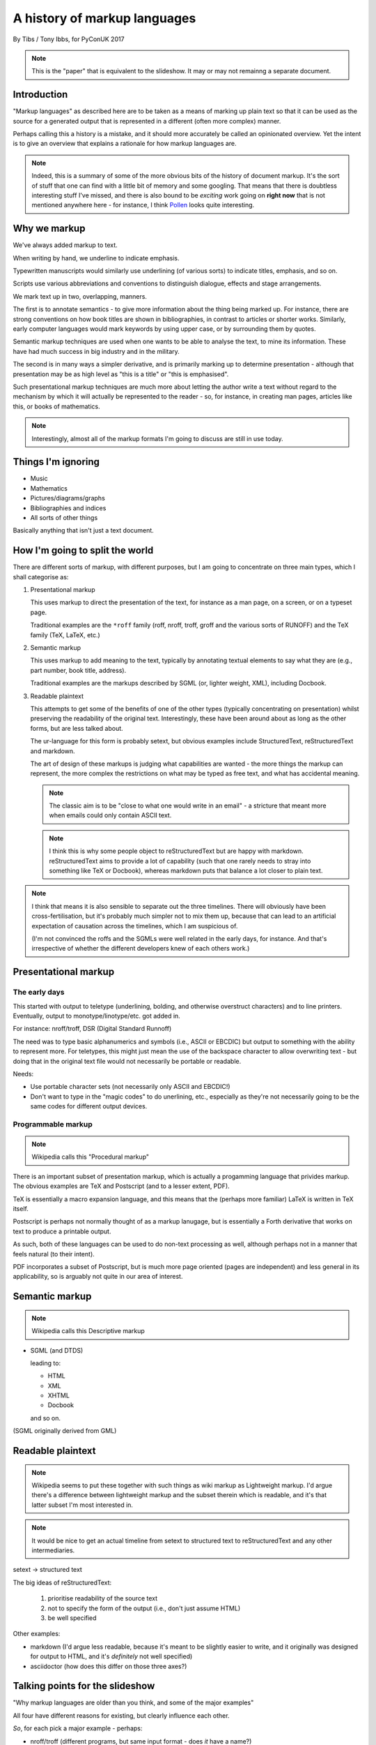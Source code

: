 =============================
A history of markup languages
=============================

By Tibs / Tony Ibbs, for PyConUK 2017

.. note:: This is the "paper" that is equivalent to the slideshow. It may or
   may not remainng a separate document.

.. For the moment, we represent TeX and LaTeX as simple text, but I might
   change that in the future

.. |TeX| replace:: TeX

.. |LaTeX| replace:: LaTeX

Introduction
============

"Markup languages" as described here are to be taken as a means of marking up
plain text so that it can be used as the source for a generated output that is
represented in a different (often more complex) manner.

Perhaps calling this a history is a mistake, and it should more accurately be
called an opinionated overview. Yet the intent is to give an overview that
explains a rationale for how markup languages are.

.. note:: Indeed, this is a summary of some of the more obvious bits of the
   history of document markup. It's the sort of stuff that one can find with a
   little bit of memory and some googling. That means that there is doubtless
   interesting stuff I've missed, and there is also bound to be *exciting*
   work going on **right now** that is not mentioned anywhere here - for
   instance, I think Pollen_ looks quite interesting.

.. _Pollen: http://docs.racket-lang.org/pollen/

Why we markup
=============
We've always added markup to text.

When writing by hand, we underline to indicate emphasis.

Typewritten manuscripts would similarly use underlining (of various sorts) to
indicate titles, emphasis, and so on.

Scripts use various abbreviations and conventions to distinguish dialogue,
effects and stage arrangements.

We mark text up in two, overlapping, manners.

The first is to annotate semantics - to give more information about the thing
being marked up. For instance, there are strong conventions on how book titles
are shown in bibliographies, in contrast to articles or shorter works.
Similarly, early computer languages would mark keywords by using upper case,
or by surrounding them by quotes.

Semantic markup techniques are used when one wants to be able to analyse the
text, to mine its information. These have had much success in big industry and
in the military.

The second is in many ways a simpler derivative, and is primarily marking up
to determine presentation - although that presentation may be as high level as
"this is a title" or "this is emphasised".

Such presentational markup techniques are much more about letting the author
write a text without regard to the mechanism by which it will actually be
represented to the reader - so, for instance, in creating man pages, articles
like this, or books of mathematics.

.. note:: Interestingly, almost all of the markup formats I'm going to discuss
   are still in use today.

Things I'm ignoring
===================
* Music
* Mathematics
* Pictures/diagrams/graphs
* Bibliographies and indices
* All sorts of other things

Basically anything that isn't just a text document.

How I'm going to split the world
================================

There are different sorts of markup, with different purposes, but I am going
to concentrate on three main types, which I shall categorise as:

1. Presentational markup

   This uses markup to direct the presentation of the text, for instance as a
   man page, on a screen, or on a typeset page.

   Traditional examples are the ``*roff`` family (roff, nroff, troff, groff
   and the various sorts of RUNOFF) and the |TeX| family (|TeX|, |LaTeX|, etc.)

2. Semantic markup

   This uses markup to add meaning to the text, typically by annotating
   textual elements to say what they are (e.g., part number, book title,
   address).

   Traditional examples are the markups described by SGML (or, lighter weight,
   XML), including Docbook.

3. Readable plaintext

   This attempts to get some of the benefits of one of the other types
   (typically concentrating on presentation) whilst preserving the readability
   of the original text. Interestingly, these have been around about as long
   as the other forms, but are less talked about.

   The ur-language for this form is probably setext, but obvious examples
   include StructuredText, reStructuredText and markdown.

   The art of design of these markups is judging what capabilities are wanted
   - the more things the markup can represent, the more complex the
   restrictions on what may be typed as free text, and what has accidental
   meaning.

   .. note:: The classic aim is to be "close to what one would write in an
      email" - a stricture that meant more when emails could only contain
      ASCII text.

   .. note:: I think this is why some people object to reStructuredText but
      are happy with markdown. reStructuredText aims to provide a lot of
      capability (such that one rarely needs to stray into something like
      |TeX| or Docbook), whereas markdown puts that balance a lot closer to
      plain text.

.. note:: I think that means it is also sensible to separate out the three
   timelines. There will obviously have been cross-fertilisation, but it's
   probably much simpler not to mix them up, because that can lead to an
   artificial expectation of causation across the timelines, which I am
   suspicious of.

   (I'm not convinced the roffs and the SGMLs were well related in the early
   days, for instance. And that's irrespective of whether the different
   developers knew of each others work.)

Presentational markup
=====================
The early days
--------------
This started with output to teletype (underlining, bolding, and otherwise
overstruct characters) and to line printers. Eventually, output to
monotype/linotype/etc. got added in.

For instance: nroff/troff, DSR (Digital Standard Runnoff)

The need was to type basic alphanumerics and symbols (i.e., ASCII or EBCDIC)
but output to something with the ability to represent more. For teletypes,
this might just mean the use of the backspace character to allow overwriting
text - but doing that in the original text file would not necessarily be
portable or readable.

Needs:

* Use portable character sets (not necessarily only ASCII and EBCDIC!)
* Don't want to type in the "magic codes" to do unerlining, etc., especially
  as they're not necessarily going to be the same codes for different output
  devices.

Programmable markup
-------------------

.. note:: Wikipedia calls this "Procedural markup"

There is an important subset of presentation markup, which is actually a
progamming language that privides markup. The obvious examples are |TeX| and
Postscript (and to a lesser extent, PDF).

|TeX| is essentially a macro expansion language, and this means that the
(perhaps more familiar) |LaTeX| is written in |TeX| itself.

Postscript is perhaps not normally thought of as a markup lanugage,
but is essentially a Forth derivative that works on text to produce a
printable output.

As such, both of these languages can be used to do non-text processing as well,
although perhaps not in a manner that feels natural (to their intent).

PDF incorporates a subset of Postscript, but is much more page oriented (pages are
independent) and less general in its applicability, so is arguably not quite
in our area of interest.

Semantic markup
===============

.. note:: Wikipedia calls this Descriptive markup

* SGML (and DTDS)

  leading to:

  * HTML
  * XML
  * XHTML
  * Docbook

  and so on.

(SGML originally derived from GML)

Readable plaintext
==================

.. note:: Wikipedia seems to put these together with such things as wiki
   markup as Lightweight markup. I'd argue there's a difference between
   lightweight markup and the subset therein which is readable, and it's that
   latter subset I'm most interested in.

.. note:: It would be nice to get an actual timeline from setext to structured
   text to reStructuredText and any other intermediaries.

setext -> structured text

The big ideas of reStructuredText:

  1. prioritise readability of the source text
  2. not to specify the form of the output (i.e., don't just assume HTML)
  3. be well specified

Other examples:

* markdown (I'd argue less readable, because it's meant to be slightly easier
  to write, and it originally was designed for output to HTML, and it's
  *definitely* not well specified)

* asciidoctor (how does this differ on those three axes?)

Talking points for the slideshow
================================

"Why markup languages are older than you think, and some of the major
examples"

All four have different reasons for existing, but clearly influence each
other.

*So*, for each pick a major example - perhaps:

* nroff/troff (different programs, but same input format - does *it* have a
  name?)
* SGML/HTML/XML and maybe a brief nod to Docbook
* |TeX|/|LaTeX| (more people use |LaTeX| than bare |TeX|)
* setext -> structured text -> reStructuredText

Want dates for each

Driving forces:

- I want portable documentation
- I want good (but controllable) typesetting
- I want to mark up the meaning of the elements of my text, for analysis
- I want readable source

Initial links
=============
The results of a quick link trawl:

* https://en.wikipedia.org/wiki/Markup_language - see the taxonomy of (three) types therein, and the history section
 
* https://en.wikipedia.org/wiki/List_of_document_markup_languages
 
* https://alistapart.com/article/a-brief-history-of-markup - 2010, HTML and its friends
* http://taxodiary.com/2012/12/a-brief-history-of-markup-languages/ - 2012
* http://digitalhumanities.org/answers/topic/history-of-markup-and-markup-languages - 6 years ago
* https://www.ukessays.com/essays/information-technology/the-history-of-markup-languages-information-technology-essay.php - 2015, XML/HTML/SGML/TeX
* https://www.xml.com/pub/a/w3j/s3.connolly.html - 1997 - The Evolution of Web Documents: The Ascent of XML
* http://www.cs.cornell.edu/courses/cs431/2008sp/Lectures/public/lecture_2_11_08.pdf - 2008, SGML/HTML/XML/XHTML, slides
* http://www.adkinsuhs.com/uploads/7/6/9/4/76943899/markup_languages.pdf - somewhat ditto, slides
* https://www.timetoast.com/timelines/markup-languages-evolution - timeline, weirdly restrictive in what it covers
* https://chnm.gmu.edu/digitalhistory/links/pdf/chapter3/3.19a.pdf - 1992, Brief History of Document Markup
* http://pustakalaya.org/wiki/wp/m/Markup_language.htm - 2008 (?) but *very*
  useful
 
 
* http://history-computer.com/Internet/Birth/Goldfarb.html - Charles Goldfarb—the Godfather of Markup Languages
 
* https://www.w3.org/TR/REC-MathML/chapter1.html - mathematics notation
 
* https://en.wikipedia.org/wiki/ReStructuredText and https://en.wikipedia.org/wiki/ReStructuredText#History
* https://en.wikipedia.org/wiki/Setext
* http://docutils.sourceforge.net/mirror/setext.html - setext mirror
* https://www.w3.org/MarkUp/html-test/setext/setext+sgml_01.html - SGML vs setext, etc

* http://www.sgmlsource.com/history/index.htm - The SGML History Niche - six
  papers, looks like they may be by Goldfarb

* http://www.tei-c.org/Vault/ - TEI (Text Encoding Initiative) Archive,
  1988-1999, with link to another part for 1987-1988

* http://www.tbray.org/ongoing/When/200x/2008/02/10/XML-People - Tim Bray,
  originally writing in 1998, on XML People.

* http://www.tei-c.org/Support/Learn/tei_bibliography.xml - A bibliography of
  publications related to the text encoding initiative

* https://quod.lib.umich.edu/j/jep/3336451.0003.406?view=text;rgn=main - 1998
  SGML and PDF -- why we need both

* http://www.math.utah.edu/~beebe/talks/2003/tug2003/tug2003-keynote.pdf -
  2003 25 years of |TeX| and METAFONT: Looking back and looking forward:
  TUG'2003 Keynote Address

* https://is.muni.cz/el/1433/jaro2016/PB138/um/printable/01_intro_markup.html?lang=en - 2016 
  Introduction to Markup Languages

* https://en.wikipedia.org/wiki/Portable_Document_Format
* https://en.wikipedia.org/wiki/PostScript

* https://linux.die.net/man/7/roff - roff - concepts and history of roff typesetting 
* https://www.revolvy.com/topic/Roff%20(computer%20program), whose content is
  from https://en.wikipedia.org/wiki/Roff_(computer_program) on wikipedia, but
  the pages on this site seem to be good at leading one into a veritable
  labyrinth of links (also all derived from wikipedia?) - e.g.:

  * https://en.wikipedia.org/wiki/TYPSET_and_RUNOFF
  * https://en.wikipedia.org/wiki/TJ-2

    TJ-2 (Type Justifying Program) was published by Peter Samson in May 1963
    and is thought to be the first page layout program. ...  TJ-2 was
    succeeded by TYPSET and RUNOFF, a pair of complementary programs written
    in 1964 for the CTSS operating system. TYPSET and RUNOFF soon evolved
    into runoff for Multics, which was in turn ported to Unix in the 1970s as
    roff.

  * https://en.wikipedia.org/wiki/Txt2tags
  * https://en.wikipedia.org/wiki/Runoff_(program)
  * https://en.wikipedia.org/wiki/Troff
  * https://en.wikipedia.org/wiki/Pic_language
  * https://en.wikipedia.org/wiki/Groff_(software)
  * https://en.wikipedia.org/wiki/Nroff
  * https://en.wikipedia.org/wiki/Markup_language
  * https://en.wikipedia.org/wiki/TeX
  * 

* Let's not forget https://en.wikipedia.org/wiki/AsciiDoc (and
  http://asciidoctor.org/) although I don't want to dwell on them


* https://www.livinginternet.com/i/iw_unix_dev.htm ::

    In the spring of 1971, the interest in Unix began to grow, so instead of
    writing a new text-processing system as originally proposed, Thompson and
    Ritchie translated the existing "roff" text formatter from the PDP-7 to the
    PDP-11 and made it available to the Patent department on their new Unix
    system. This practical success helped convince Bell Labs of the value of
    Unix, and shortly thereafter they bought the team one of the first, powerful
    PDP-11/45 minicomputers to continue their development. A series of
    progressively better "editions" of Unix were then released.

Timeline?
=========
need to put in setext, markdown, nroff/troff/groff, RUNOFF

* 1964 RUNOFF https://en.wikipedia.org/wiki/TYPSET_and_RUNOFF

  - also, the RUNOFF program https://en.wikipedia.org/wiki/Runoff_(program)

* 1969 roff
* nroff (newer roff) https://en.wikipedia.org/wiki/Nroff
* troff (typesetter roff) https://en.wikipedia.org/wiki/Troff

  - in various versions, and with increasing capabilities. nroff basically
    ignores what it doesn't understand when reading the same input.

* 1990s groff (GNU roff)

http://h20565.www2.hpe.com/hpsc/doc/public/display?docId=emr_na-c04623260 is
the OpenVMS Digital Standard Runoff Reference Manual from May 1993.

and

* 1967 - GenCode, William W. Tunnicliffe ("generic coding") - publishing industry.
* 1969 - GML, Charles Goldfarb
* 1974 (is that date right?) - SGML
* 1978 ?? - TeX
* 1980 - Scribe, Brian Reid, doctoral thesis
* 1984 ?? - LaTeX
* 1986 - SGML ISO Standard ISO 8879
* 1989 ?? - HTML
* setext - introduced 1991
* 1996 - XML
* StructuredText - introduced through Zope
* reStructuredText - 
* MathML - 

Found things
============
http://minnie.tuhs.org/pipermail/tuhs/2017-April/009638.html ::

  [TUHS] TeX/troff/typesetting markups - Re: SunOS 4 documentation
  Toby Thain toby at telegraphics.com.au
  Sun Apr 16 01:09:15 AEST 2017

      Previous message (by thread): [TUHS] TeX/troff/typesetting markups - Re: SunOS 4 documentation
      Next message (by thread): [TUHS] TeX/troff/typesetting markups - SunOS 4 documentation
      Messages sorted by: [ date ] [ thread ] [ subject ] [ author ]

  On 2017-04-15 10:23 AM, Michael Kerpan wrote:
  > Comparing documents produced by Heirloom troff and modern versions of
  > LaTeX, I just can't see a huge difference. The main thing TeX has going
  > for it is LyX, which makes composing documents a whole lot more
  > comfortable for folks raised on WYSIWYG. If a tool like that was
  > available for troff...

  I'm not only talking about the _output_. But my intention isn't to 
  denigrate troff but to show that they are completely different animals. 
  A glance through the TeXbook would confirm.

  TeX is a complete domain-specific language, page model, and runtime 
  environment (without even discussing its layered frameworks like LaTeX). 
  I admit it took me a few weeks or months of study back in the late 1980s 
  to understand this distinction; previously I had been using a 
  troff-level markup (perhaps even troff-inspired) on Mac called 
  "JustText", which generated PostScript of course.

  One _can_ typeset books in both troff and TeX, but that doesn't make 
  them at all equivalent. The process and possibilities are different. For 
  example, that simple task of producing two different output formats from 
  the same manuscript, that I mentioned upthread, is made possible by TeX 
  macros. But the sophistication of its page model is also required for 
  any nontrivial layout, table, diagram, math, or just typographic 
  refinement.

  Some projects _have_ tried to replace TeX. 
  https://tex.stackexchange.com/questions/120271/alternatives-to-latex

  --------

  Clem Cole clemc at ccc.com
  Sun Apr 16 01:27:49 AEST 2017

      Previous message (by thread): [TUHS] TeX/troff/typesetting markups - SunOS 4 documentation
      Next message (by thread): [TUHS] TeX/troff/typesetting markups - Re: SunOS 4 documentation
      Messages sorted by: [ date ] [ thread ] [ subject ] [ author ]

  On Fri, Apr 14, 2017 at 6:24 PM, Toby Thain <toby at telegraphics.com.au>
  wrote:
  >
  >
  > No matter how far you tart up the former, Troff and TeX just aren't
  > playing the same ballgame.


  Toby - that's a tad inflammatory - at least to my American sensibilities.
  Saying one or the other has been "dressed up" (using a derogatory term or
  not) is to me the same as the vi/emacs wars or rugby/American Football
  argument.   Some people like the taste of one, others do not, and thank
  goodness we have choices.   I've used the afore mentioned systems (and
  played the games too at a fairly high level in my day); and frankly it is a
  matter if taste.  They all have their place.

  If you grew up with an affinity for one, you are more likely to find it
  more comfortable for your needs.  I find a TeX just as ugly and unreadable
  as  the runoff family with troff is a member.   It's just a different view
  of beauty.  Frankly, Brian Reid's Scribe on the "Twinex" and VMS was the
  "best" document product system I ever really used (for those that do not
  know, LaTex was an attempt to bring Scribe-like functions into TeX).    But
  as Brian Kernighan points out in his "Page Makeup" paper, even Scribe had
  some flaws (it's too bad Scribe seems to have been lost to IP and source
  issues - I've often wonder how it would have played out in the modern
  world).

  Anyway - it fine to say you don't like troff - please feel free to suggest
  that you don't think that it can be made to your style/preferences.   But
  please don't sling to many insults as the truth is, that troff is still
  useful to many people and a lot people do still like it.

  In my own case, I'll use TeX if a colleague wants too, but I'm a fair bit
  faster with troff than almost any other doc prep system for any document of
  almost any size; but particularly when the documents get large such as
  book.   But that's me; although I note it is also a lot of other people.
  As Brian points out, many of the Pearson and Wiley texts use troff; and of
  course you have to note that my old deskmate, Tim O'Reilly founded his
  empire on it 😂 (I still have a copy of the his original style manual they
  wrote for the Masscomp engineers and doc writers in the mid 80s).
  Clem


Links and timelines
===================

http://www.math.utah.edu/~beebe/talks/2003/tug2003/tug2003-keynote.pdf has a
very nice timeline. Items marked [T] are from it.

* 1964 TYPSET and RUNOFF https://en.wikipedia.org/wiki/TYPSET_and_RUNOFF
* 1967 William Tunincliffe: the separation of the information content of
  documents from their format - Goldfarb credits him with starting the generic
  coding movement (i.e., the idea of using descriptive tags like
  "heading" rather than "format-17") with this presentation given at a meeting of the
  Canadian Government Printing Office in September 1967
* 1969 GML (Charles Goldfarb, Edward Mosher, Raymond Lorie) at IBM
* [T] "1970s" roff, script, runoff, document
* [T] 1976 nroff and troff (J. Ossanna)
* [T] 1978 bib and refer
* [T] 1977/1978 |TeX| and Metafont ("classic" version, written in SAIL)
* [T] 1978-1980 Scribe (B. Reid) https://en.wikipedia.org/wiki/Scribe_(markup_language)
* [T] 1982 |TeX| and Metafont in Pascal
* [T] 1983-1985 |LaTeX| (L. Lamport)
* 1984 Postscript (https://en.wikipedia.org/wiki/PostScript has 1982-1984)
* 1986 ISO standard SGML (although the first working draft was in 1980)
* 1987 TEI 
* 1991 Time Berners-Lee wrote "HTML Tags" document, proposing what was
  essentially HTML, built on SGML
* [T] 1989-1991 HTML and HTTP (T. Berners-Lee)
* [T] 1993 PDF (Adobe Systems)
* 1991 setext, Ian Feldman, for use in the TidBITS electronic newsletter
* 1991 Docbook
* 1994/1995 WikiWikiWeb, the first wiki, Ward Cunningham
* 1994 Perl 5.000 introduces pod (http://history.perl.org/PerlTimeline.html)
* 1995 Java appears, and thus its use of (some parts of) HTML in its javadoc
  (https://en.wikipedia.org/wiki/Javadoc)
* 1996 StructuredText (Jim Fulton, Zope Corporation / Digital Creations)
* 1997 XML
* 2000 Digital Creations began development of StructuredTextNG
* 2000 First draft of reStructuredText spec posted to Doc-Utils SIG
* 2001-2002 reStructuredText and Docutils developed fully
* 2002 PEP 287 "reStructuredText Standard Docstring Format"
* 2002 AsciiDoc
* 2004 markdown John Gruber and Aaron Swartz
* 2013 Asciidoctor

Mumblings
=========

General links
-------------
* `Wikipedia - Markup Language`_
* `Wikipedia - List of document markup languages`_
* `Charles Goldfarb — the Godfather of Markup Languages`_, Georgi Dalako.
* 2016 `An informal look into the history of digital typography`_, David Walden

.. _`Wikipedia - Markup Language`: https://en.wikipedia.org/wiki/Markup_language
.. _`Wikipedia - List of document markup languages`: https://en.wikipedia.org/wiki/List_of_document_markup_languages
.. _`Charles Goldfarb — the Godfather of Markup Languages`: http://history-computer.com/Internet/Birth/Goldfarb.html
.. _`An informal look into the history of digital typography`: http://www.tug.org/tug2016/walden-digital.pdf

HTML/XML/XHTML specific links
-----------------------------
These may get removed - I'm not particularly interested in this part of the
history, and it's really a specialism of its own, with its own consideration
and politics.

* 1997 `The Evolution of Web Documents`_, Dan Connolly, Rohit Khare, and Adam
  Rifkin. HTML, SML, SGML.
* 1998 (republished 2008) `XML People`_, Tim Bray. A look at the people who
  influenced development of XML
*  2010 `A brief history of markup`_, Jeremy Keith. From HTML 2.0 through XHTML to HTML5.
* https://www.ukessays.com/essays/information-technology/the-history-of-markup-languages-information-technology-essay.php

.. _`The Evolution of Web Documents`: https://www.xml.com/pub/a/w3j/s3.connolly.html
.. _`XML People`: http://www.tbray.org/ongoing/When/200x/2008/02/10/XML-People
.. _`A brief history of markup`: https://alistapart.com/article/a-brief-history-of-markup

Collections of information
--------------------------
* 1988-1999 Text Encoding Initiative `The TEI Archive`_
* ????-2013`A Bibliography of Publications Related to the Text Encoding Initiative`_
  which are not just related to TEI itself
* 2002/2003 `The SGML History Niche`_, Charles F. Goldfarb. Some personal
  recollections.

.. _`The TEI Archive`: http://www.tei-c.org/Vault/
.. _`A Bibliography of Publications Related to the Text Encoding Initiative`: http://www.tei-c.org/Support/Learn/tei_bibliography.xml
.. _`The SGML History Niche`: http://www.sgmlsource.com/history/index.htm

Miscellaneous links
-------------------
* `Wikipedia - scribe`_. Scribe was another influential early markup language,
  from around 1908.
* `Wikipedia - PostScript`_
* `Wikipedia - Wiki`_ talks about wiki pages themselves.
* `Wikipedia - WikiWikiWeb`_ talks about the first wiki. I don't particularly
  propose to talk about the (many) ways of marking up wiki text here. However,
  `Text Formatting Rules`_ is the page on wikiwikiweb about the markup it
  supported. It really did use differing numbers of single quotes to mean
  different sorts of markup. And inline meaningful tabs. Which is why I don't
  want to talk about it.
* `A Brief History of the Development of SMDL and HyTime`_. OK, just one link
  to an article about marking up music. Although I actually find Lilypond_
  (1996 and later) more interesting.
* `Why Markdown is not my favourite language`_ (from 2012) shares many of my
  grumbles about markdown, gives a reasoned look at reStructuredText, and
  decides that actually the best hope is actually Creole_. Unfortunately, I
  don't think there's been much adoption of Creole.
* http://karl-voit.at/2017/09/23/orgmode-as-markup-only/ - orgmore (in Emacs)
  considered as markup

.. _`Wikipedia - PostScript`: https://en.wikipedia.org/wiki/PostScript
.. _`Wikipedia - scribe`: https://en.wikipedia.org/wiki/Scribe_(markup_language)
.. _`Wikipedia - Wiki`: https://en.wikipedia.org/wiki/Wiki
.. _`Wikipedia - WikiWikiWeb`: https://en.wikipedia.org/wiki/WikiWikiWeb.
.. _`Text formatting rules`: http://wiki.c2.com/?TextFormattingRules
.. _`A Brief History of the Development of SMDL and HyTime`: http://www.sgmlsource.com/history/hthist.htm
.. _`Why Markdown is not my favourite language`: http://www.wilfred.me.uk/blog/2012/07/30/why-markdown-is-not-my-favourite-language/
.. _Creole: http://www.wikicreole.org/
.. _Lilypond: http://lilypond.org/

* http://manpages.bsd.lv/history.html - history of UNIX manpages, which also
  traces the naming of programs RUNOFF through roff, SCRIPT, compose, roff
  (a different thing), nroff and so on.

RUNOFF
------
Simple text layout and pagination, including right justification.

An example::

   .center
   AN EXAMPLE


* https://en.wikipedia.org/wiki/TYPSET_and_RUNOFF

roff and friends
----------------

An example::

   ...


* https://en.wikipedia.org/wiki/Troff
* https://www.freebsd.org/cgi/man.cgi?query=roff&apropos=0&sektion=7&format=ascii

* Nowadays, people are probably using groff: http://www.gnu.org/software/groff/
  (GNU troff)
* http://www.gnu.org/software/groff/groff-and-mom.pdf "Groff and mom: an
  overview" Peter Schaffer

SGML
----

An example::

   ...


Links:

* `The Implications of SGML for the Preparation of Scientific Publications`_,
  Joan Smith, *The Computer Journal*, Volume 29, Issue 3, 1 January 1986,
  Pages 193-200

.. _`The Implications of SGML for the Preparation of Scientific Publications`: https://academic.oup.com/comjnl/article-lookup/doi/10.1093/comjnl/29.3.193

* https://www.w3.org/TR/html4/intro/sgmltut.html - "3 On SGML and HTML"
* http://www.tei-c.org/Vault/ML/mlw01.htm - "Guidelines for Writing SGML DTDs (Draft)" 1989
* https://en.wikipedia.org/wiki/Document_type_definition


TEI
---

"""The mission of the Text Encoding Initiative is to develop and maintain a
set of high-quality guidelines for the encoding of humanities texts, and to
support their use by a wide community of projects, institutions, and
individuals"""

This alone looks like a whole field of study I haven't even started - I don't
expect to be able to do it justice here.

An example::

   ...

Links:

* https://en.wikipedia.org/wiki/Text_Encoding_Initiative
* http://www.tei-c.org/index.xml
* http://books.openedition.org/oep/680 - The TEI and XML
* http://teibyexample.org/ - TEI By Example

Scribe
------

An example::

    @Heading(The Beginning)
    @Begin(Quotation)
        Let's start at the very beginning, a @i(very good place) to start
    @End(Quotation)

but that can also be written::

    @Heading(The Beginning)
    @(Quotation
        Let's start at the very beginning, a @i(very good place) to start
    )

Links:

* https://en.wikipedia.org/wiki/Scribe_(markup_language)
* http://reports-archive.adm.cs.cmu.edu/anon/scan/CMU-CS-81-100.pdf - Brian Reid's
  1980 doctoral dissertation at Carnegie Mellon University describes it. My
  first quick scan suggests that this is very worth reading. NB: It mentions
  |TeX| and EQN (the roff-related tool for equations).
* http://bitsavers.informatik.uni-stuttgart.de/pdf/cmu/scribe/Scribe_Introductory_Users_Manual_Jul78.pdf

Scriba_ is "a markup format similar to Scribe". It references Skribilo_ and
scribble_ as being similar.

.. _Scriba: https://github.com/CommonDoc/scriba
.. _Skribilo: http://www.nongnu.org/skribilo/
.. _scribble: http://quickdocs.org/scribble/

.. note:: Is the Scribe described at

      http://www-sop.inria.fr/members/Manuel.Serrano/scribe/doc/scribe.html

   the same thing? It appears to be a Scheme-based programming language for
   authoring documentation.

HTML
----

An example::

   ...

Links:

* https://en.wikipedia.org/wiki/HTML

Docbook
-------

An example::

    ...

DocBook before 4.1 - SGML with a DTD
DocBook from 4.1 but before 5 - SGML/XML with a DTD
2005 DocBook 5 and later - XML with a RELAX NG schema, with rule-based
validation for some constraints using Schematron

Links:

* `Wikipedia - DocBook`_
* `The DocBook Project`_ on Sourceforge
* `DocBook.org`_ - the official site for the book "DocBook 5: The
  Definitive Guide", 2004-2006 Norman Walsh. The book itself is online at
  http://tdg.docbook.org/
* https://workaround.org/docbook/ is a quick introduction to DocBook

.. _`Wikipedia - DocBook`: https://en.wikipedia.org/wiki/DocBook
.. _`The DocBook Project`: http://docbook.sourceforge.net/
.. _`DocBook.org`: http://docbook.org/

POD
---
Perl's POD (or Plain Old Documentation) is clearly influenced by 

An example::

   ...

Links:

* `The Timeline of Perl and its Culture`_ explains that POD was introduced in
  1995 at the same time as Perl 5.001. This is a very nice brief history of
  the significant events in Perl, from the 1960s to 2002, with links at the
  end.
* https://perldoc.perl.org/perlpodspec.html


.. _`The Timeline of Perl and its Culture`: http://history.perl.org/PerlTimeline.html

|TeX|
-----

An example::

   \beginsection
   A new section

   Paragraphs are separated by blank lines. `Quotation marks' differ. {\it
   Italics are done so}. Equations are important, and can be inline:
   $$|y - z| < \epsilon$$. Hyphen (-), ranges (1--4) and dashes (---) are all
   distinct.

   However, more people use systems {\it written} in \TeX, such as \LaTeX,
   because they provide ready-made support for most document elements.

   \bye

   
.. note:: I used to write plain |TeX|, but most people actually use |LaTeX|,
   which dates from about 1983/1984, or one of the other systems written in
   |TeX|.

Links:

* 2003 `25 Years of TEX and METAFONT`_: Looking Back and Looking Forward:
  TUG’2003 Keynote Address`, Nelson H. F. Beebe. Including sections on "What
  did |TeX| do right" and "What did |TeX| do wrong".

.. _`25 Years of TEX and METAFONT`: http://www.math.utah.edu/~beebe/talks/2003/tug2003/tug2003-keynote.pdf

.. note:: |TeX| (and Metafont) were originally written in SAIL:

   * https://en.wikipedia.org/wiki/SAIL_(programming_language)
   * http://i.stanford.edu/pub/cstr/reports/cs/tr/76/575/CS-TR-76-575.pdf

   A later version was re-written in Pascal, using the WEB literate
   programming system


   * https://en.wikipedia.org/wiki/TeX
   * https://en.wikipedia.org/wiki/WEB
   * https://en.wikipedia.org/wiki/Literate_programming
   * https://en.wikipedia.org/wiki/Donald_Knuth
   * http://www-cs-faculty.stanford.edu/~knuth/

   If you don't know about Knuth, it's worth following him up - he has done
   amazing things.

----


Python's Doc-SIG
----------------
Python's Doc-SIG was started to look at documentation matters for Python, and
in particular had two main interests - how to write the text in docstrings,
and how to write "external" documentation.

For docstrings, it was a perceived wisdom that one had to be able to mark up
the names of function arguments, variable names and so on, so that tools could
use this information for some unspecified purpose. And in fact, there were
systems that *did* do exactly that - Zope being an example, where typing
information was taken from the docstring.

.. note:: It's not clear when docstrings_ were invented. I believe that Python
   took the idea from Lisp, and specifically from Emacs Lisp. Of course, the
   nice thing about docstrings is that they are part of the program data, so
   they can be inspected and manipulated like the rest of Python code.

   `This article`_ from 2013 is an interesting comparison of how to write Python
   vs Emacs Lisp docstrings.

.. _docstrings: https://en.wikipedia.org/wiki/Docstring
.. _`this article`: http://xahlee.info/comp/python_vs_elisp_docstring_convention.html

There was also a feeling that this was a generally good thing to do -
contrasting the relaxed way one might write::

    The arguments are:
    - 'first' which must give the person's "first" name
    - 'last' which must give their "last" name
    'first' and 'last' should be interpreted when possible as if they were
    "christian" and "surname" (or family name) respectively.

    A hash made from those two components will be returned.

rather than a more formal (and invented - not an actual markup language)
approach like::

    @param[string] first: the person's "first" name
    @param[string] last: the person's "last" name
    @return[integer] a hash made from those two components

    'first' and 'last' should be interpreted when possible as if they were
    "christian" and "surname" (or family name) respectively.

.. note:: Interestingly, later on the requirement to formally document one's
   arguments in a docstring has tended to go away, replaced by informal
   documentation, and, if one must, use of the 'mypy' style annotation in the
   code itself. I think there are interesting cultural reasons for this, and
   in part it allows one to not bother documenting function arguments whose
   intent is entirely obvious from their use and name.

setext
------
setext was invented by Ian Feldman as an alternative to RTF and SGML. He used
it to format the online magazine TidBITS from issue 100 - before that the
magazine was distributed as a HyperCard_ stack. 

An example::

   This is the title. There can be only one.
   =========================================
     Body text must be indented by two spaces.

   A subheading
   ------------
     **Bold words** and ~italic~ are supported (although ~multiword~italics~
     seems to have been an extension). _Underlined_words_ are also supported.
     `Backquoted words` are not touched.

   > This text will be represented using a monospaced font.

   * This text will have a bullet mark before it.

   .. Two dots introduce text that can be ignored, and two dots alone mean
   .. the logical end of text
   ..

Links:

* `Wikipedia - setext`_ 
* The `docutils`_ site holds a `Setext Documents Mirror`_ which preserves copies
  of some of the setext documentation.
* The `wayback machine`_ also has some `setext documents`_

.. _HyperCard: https://en.wikipedia.org/wiki/HyperCard
.. _`Wikipedia - setext`: https://en.wikipedia.org/wiki/Setext
.. _`docutils`: http://docutils.sourceforge.net/
.. _`wayback machine`: https://web.archive.org
.. _`Setext Documents Mirror`: http://docutils.sourceforge.net/mirror/setext.html
.. _`setext documents`: https://web.archive.org/web/20010424104701/http://www.bsdi.com/setext/

StructuredText
--------------
StructuredText was used extensively in the Zope world, in part to convey type
information [citation needed]. However there were various problems with it,
[give examples]. A start was made on a replacement format, StructuredTextNG
(for "Next Generation"), but that never really got finished, and to an
outsider it appeared to still have some of the same problems.

Some attempts were made on the Doc-SIG to start to come up with a replacement
that could be officially accepted, but Guido was not very receptive to the
idea - he disliked StructuredText, mainly, I think, because of its use of
indentation and its poor specification. He was also insistent that things
programmers might commonly want to type (like __init__ and <variable>) [1]_
should not require any escaping.

An example::

   ...

StructuredTextNG
----------------

An example::

   This is a heading

     This is a paragraph. Body text is indented.

     - This is a list item. Words can be *emphasized*, _underlined_,
     **strong** or 'inline' - yes, that's using single quotes [1].

     o This is a list item as well. Each list item must be separated by a
     blank line from other entities.

     This is a sub-heading

       Sub-section body text is indented even further. We know the sub-header
       is such because it is followed by this indented text.

   .. [1] Or we could use ``backquotes``.

Links:

* http://old.zope.org/Documentation/Articles/STX/ - but all of the actual
  StructuredText has just been rendered as HTML, rendering the page fairly
  useless
* https://github.com/zopefoundation/zope.structuredtext is an implementation
  of a StructuredText parser, and appears to be the best source of examples.

* https://faculty.math.illinois.edu/~gfrancis/illimath/windows/aszgard_mini/movpy-2.0.0-py2.4.4/manuals/docutils/dev/rst/problems.html - Problems with StructuredText (David Goodger, 2005-10-29)

reStructuredText
----------------

An example. Rather sadly, the same(ish) text as from the StructuredText slide::

   This is a heading
   =================

   This is a paragraph. Body text is not indented.

     - This is a list item. Words can be *emphasized*, **strong** or
       ``inline`` - yes, that's paired backquotes [1]_.
     - This is a list item as well. We can't use "o" as a list delimiter,
       as it is too ambiguous. We don't need blank lines between list items.

   This is a sub-heading
   ---------------------

   Sub-section body text is not indented either. What makes sense for
   programming languages is irritating for text.

   .. [1] Lines after the first line of a list item must be indented appropriately.

The various forms of inline markup (``*..*``, ``**..``, etc.) cannot be nested
- this has been a known limitation for the life of reStructuredText, but no
final solution has been proposed yet.

The primary aims of reStructuredText are (a) readbility and (b)
predicatability. The first makes sense for a markup language designed for use
with Python, whose first aim is also to be readable. The second is natural
when the developer comes from a professional structured markup background -
David Goodger had worked on SGML-based documentation systems.

As you will have noticed, the earlier lightweight markup systems tended to be
informally specified, with ambiguities in their implementation. This means
that it was not always possible to predict the resultant output from a
document just by looking at it, and also that even if a second implementation
were made, it could only be consistent with the first by essentially
duplicating all of the minutiae of its source code.

So reStructuredText aims to be readble first, even if that means some
constructs are somewhat harder to write (for example, titles needing to be
underlined, or over and underlined, which is clearly harder to do than just
prepending N characters per title level). The original document is meant to
have equal standing with those produced by processing it.

Secondly, having a detailed specification (although I'd argue it is still very
readable) means one can know what an author meant by the document structure
they typed. This means that one can tell them when they got it wrong
(something some people appear not to like). It also makes it much easier to
produce alternate implementations, which either behave identically in their
understanding of the input text, or can be specific about where they are going
to differ. And this last has definitely benefited use of reStructuredText.

.. note:: I'm particularly fond of the implementation in VimL, the programming
   language within the Vim editor.

A much subtler, but I'd argue equally important aim, was to be entirely
agnostic about output format. Most lightweight markup formats, even today,
clearly favour one output format over another - for instance, markdown looks
like a simpler way of creating HTML, and asciidoc targets docbooks. That's not
necessarily a bad thing, partiuclarly when one output format can often be
turned into another with reasonable ease, but I like the purity of regarding
the actual final presentation as a detail. It has also allowed
reStructuredText to adopt forms that are related to the final form wanted,
rather than how it might be obtained - for instance, footnotes.

Links:

* `Wikipedia - reStructuredText`_
* 2012 `An Introduction to reStructuredText`_, David Goodger. This also
  includes David's recounting of its history, which I'd say is accurate if a
  little too modest.

.. _`Wikipedia - reStructuredText`: https://en.wikipedia.org/wiki/ReStructuredText
.. _`An Introduction to reStructuredText`: http://docutils.sourceforge.net/docs/ref/rst/introduction.html

* https://lwn.net/Articles/692704/ - Kernel documentation now using
  reStructuredText and Sphinx
* https://cmake.org/cmake/help/v3.0/release/3.0.0.html CMake has also moved to
  reStructuredText and Sphinx

It's worth considering the existence of:

* http://docutils.sourceforge.net/docs/dev/rst/alternatives.html - A record of
  reStructuredText Syntax Alternative - i.e.. the roads not taken, and why
  not.
* http://docutils.sourceforge.net/docs/dev/rst/problems.html - Problems with
  reStructured Text - yes, the project acknowledges various known
  shortcomings.

Asciidoc
--------
The tradeoffs made for a particular form of lightweight markup are always very
personal - one person's just-simple-enough is another person's step too far.
This means that developers keep trying to come up with a form of markup that
suits *their* sweet spot. Markup to fit their individual needs and wants.

So it shouldn't be a surprise that when I gave a lightning talk on "which
should I use, reStructuredText or Markdown?" [2]_ I got a couple of people
asking why I hadn't talked about asciidoc. The answer was, in fact, mostly
ignorance on my part. There are many lightweight markup formats, and I just
hadn't realised how much use is made of asciidoc, and in particular of the
asciidoctor system.

The AsciiDoc user guide says:

  AsciiDoc is a plain text human readable/writable document format that can be
  translated to DocBook or HTML using the asciidoc(1) command. You can then
  either use asciidoc(1) generated HTML directly or run asciidoc(1) DocBook
  output through your favorite DocBook toolchain or use the AsciiDoc a2x(1)
  toolchain wrapper to produce PDF, EPUB, DVI, LaTeX, PostScript, man page,
  HTML and text formats.

An example::

   Top level heading
   =================
   Or, alternatively, that could have been += Top level heading =+.
   Sub-heading
   -----------
   Like |TeX|, open and closing quote marks don't match, so instead one uses
   `single' or ``double'' quoting. This means that both 'this' and _that_ can
   be used to emphasize text. *strong* text and +monospaced+ text are also
   available.

   Listing blocks are one type of DelimitedBlock - there are several more:
   ---------------------------
   #include <stdio.h>
   ---------------------------

   * List items
   +
   can continue into another paragraph, but it must be explicitly joined on.

The `AsciiDoc User Guide`_ seems comprehensive and to define the markup well.
It is clear that its ambitions are much more complex than those of
reStructuredText - it clearly aims to support a substantial portion of
docbook, whilst remaining (more) readable.

I'd say it's definitely further away from "looking like an email", but this
makes sense as its ambitions are greater.

Links:

* `Wikipedia - AsciiDoc`_
* AsciiDoc_ homepage
* AsciiDoctor_ - "Asciidoctor is a fast text processor and publishing toolchain
  for converting AsciiDoc content to HTML5, DocBook 5 (or 4.5) and other
  formats."

.. _`Wikipedia - AsciiDoc`: https://en.wikipedia.org/wiki/AsciiDoc
.. _AsciiDoc: http://asciidoc.org/
.. _AsciiDoctor: http://asciidoctor.org/
.. _`AsciiDoc User Guide`: http://asciidoc.org/userguide.html

.. note:: Jonathan Corbet did look at using AsciiDoc for the kernel
  documentaion, but Sphinx appears to have been a main contributor to the
  decision to use reStructuredText instead. However, the article at
  https://lwn.net/Articles/692704/ explaining the decision does have a decent
  summary of AsciiDoc

    The AsciiDoc format, ... is semantically equivalent to DocBook XML, with
    the DocBook constructs expressed in terms of lightweight markup. AsciiDoc
    is easier for humans to read and write than XML, but since it is designed
    to translate to DocBook, it fits nicely in front of an existing DocBook
    toolchain. The original Python AsciiDoc tool has been around for a long
    time, but has been superseded by a Ruby reimplementation called
    Asciidoctor in recent years. 


Markdown
--------

The `original introduction to markdown`_ said:

  Markdown is a text-to-HTML conversion tool for web writers. Markdown allows
  you to write using an easy-to-read, easy-to-write plain text format, then
  convert it to structurally valid XHTML (or HTML).

The `original article on markdown's syntax`_ said:

  Markdown is intended to be as easy-to-read and easy-to-write as is feasible.

  Readability, however, is emphasized above all else. A Markdown-formatted
  document should be publishable as-is, as plain text, without looking like
  it’s been marked up with tags or formatting instructions. While Markdown’s
  syntax has been influenced by several existing text-to-HTML filters —
  including Setext, atx, Textile, reStructuredText, Grutatext, and EtText —
  the single biggest source of inspiration for Markdown’s syntax is the format
  of plain text email.

Personally, I think that aim is compromised by allowing HTML within markdown
documents, and especially the consequent need to treat "<" and "&" (but not
(">") specially in some cases (there are rules as to when).

Whilst markdown does support using underlines for headings (it specifies what
sort of underlining for each level), it also supports the use of multiple "#"
characters instead, and this seems to be the more colloquial usage.

An example::

   # A first-level header

   * Lists work as you might expect.
   * This is an unnumbered list.

     Multiple paragraphs are allowed per list item, which is good.
   Although the indentation doesn't need to be kept consistent after
   the first line.

   ## A sub heading

   > A blockquote.
   >
   > 1. The first line of a blockquoted list.

   Blocks of code must be indented by four spaces:

       so this is code

   and `inline code` can be done as well.

It's not well defined whether a blank line is needed before a list - that is,
whether::

  This paragraph has a hyphen starting its next line
  - does that constitute the start of a list item?

and it is specified that::

  1986. What a great season.

does start a numbered list item, so would need to be written as::

  1986\. What a great season.

It's worth reading the document as a whole. Unfortunately, it is *not* a
precise description of markdown, which has led to differences in
interpretation. Equally unfortunately, John Gruber has refused to update the
specification beyond that first document, so the problems may be expected to
remain.

Regardles, markdown has appeared to hit a "sweet spot" between readbility
versus capability, which has led to its use as a default markup language for
many purposes. I *think* that github-flavoured markdown may be the dominant
version at the moment.

Links:

* `Wikipedia - markdown`_
* CommonMark_ is an attempt to provide a well-specified successor form of
  markdown. The page explains the problem they're trying to solve well. It was
  initially to be called "Standard Markdown", but that led to problems, as
  documented at `Standard Markdown is now Common Markdown`_, and hence the
  name change.

.. _`Wikipedia - markdown`: https://en.wikipedia.org/wiki/Markdown
.. _`original introduction to markdown`: https://daringfireball.net/projects/markdown/a
.. _`original article on markdown's syntax`: https://daringfireball.net/projects/markdown/syntax
.. _CommonMark: http://commonmark.org/
.. _`Standard Markdown is now Common Markdown`: https://blog.codinghorror.com/standard-markdown-is-now-common-markdown/

Other links - to the influences markdown references:

* setext: http://docutils.sourceforge.net/mirror/setext.html
* atx: http://www.aaronsw.com/2002/atx/ - appears very simple, not very
  sophisticated
* Textile: http://www.booked.net/textism.html - shortcuts for HTML
* reStructuredText: http://docutils.sourceforge.net/rst.html
* Grutatxt: http://triptico.com/software/grutatxt.html - appears to date from
  2000 onwards. Simple but ambiguous documentation.
* EtText: http://ettext.taint.org/doc/ - explicitly influenced by setext,
  wikiwikiweb, txt2html, Userland's Frontier, and StructuredText.

Of those, I think only reStructuredText has a decent definition. Also,
compared with the others, I think markdown looks not too bad.

Although it's interesting that AsciiDoc isn't mentioned in the influences.

Readability versus writeability
-------------------------------
There is an obvious tradeoff to be made between how readable a format is, and
how simple it is to write. For instance, delimiting headers by leading
characters::

  # Header 1
  ## Header 2

is much simpler than having to type underlines::

  Header 1
  ========

  Header 2
  --------

Also, having a pre-defined set of underlines (e.g., ``===`` always means title,
``---`` means subtitle, etc.) is easier to learn and easier to use than
allowing any underlining choice (provided it is consistent within a document),
but may be considered to remove the author's choice on which form of
underlining reads best *in this particular document*.

As in so many things, the Zen of Python still has applicability - it is then
left up to the reader how well it has been followed.

The advantages of having a competent specification
--------------------------------------------------
It is normally regarded as a good thing to have multiple implementations of a
specification - not least because it helps to iron out misunderstandings of
what that specification means. Standardisation can help to mediate that
understanding (although not always as much as one might hope), and Python gets
by quite well by just having people communicate a lot and having a reasonable
test suite for the language.

It's not always an obviously good thing, though.

There are many forms of markdown, but the original implementation of markdown
is essentially frozen, as is the original documentation, and that "definition"
of markdown is both ambiguous, and does not address various tasks that people
want to do. Nor is the original author willing to help with this situation [3]_.
This means that different markdown implementations provide their
own decisions on the ambiguous parts, and provide their own extensions.
Unfortunately this means that markdown text is not necessarily portable
between implementations. In practice, however, this probably doesn't matter
much, as the use of markdown is often for documentation that belongs to a
particular site or user environment, and interoperability within that
site/environment is enough.

In contrast, reStructuredText is quite well specified (David Goodger having a
background in SGML systems, after all). This means that the various
implementations of reStructuredText can be specific about what they do or
don't support, and in general interoperability should be better, or at least
more predictable.

Incidentally, it probably also makes it possible to produce a general linter for
reStructuredText - i.e., a program to inspect the text for errors before
running it through docutils to produce output - which is harder to do in a
portable manner for markdown, because there are so many markdowns.

.. [1] both not escaped in this text, of course
.. [2] the answer is, of course, "whichever is suitable" / "whichever you
   choose", although I would suggest that for a large public project (gov.uk,
   documentation for the RaspberryPi) markdown should be adopted, as it is
   simpler, whilst for more challenging uses (or people who prefer more
   challenging markup), reStructuredText is good. And as reStructuredText
   suggests that "if you need to do things it doesn't support, use something
   else", then I think the same can apply to markdown and (perhaps) moving on
   to reStructuredText.
.. [3] whilst I personally find that hard to understand, it's not as if we're
   *paying* anything for the privilege of using markdown, we're using
   something given freely as it is/was.


Comparisons
-----------
Comparing markdown, reStructuredText and AsciiDoc (to pick three).

*Is this section worth anything? I'm not actually convinced.*

NB: check whether AsciiDoctor also always goes through docbook

  ======================   ============  ====================     ========================
  **Concept**              **markdown**  **reStructuredText**     **AsciiDoc**
  ----------------------   ------------  --------------------     ------------------------
  readability              a main aim    the main aim             a main aim
  closely specified        no            yes                      yes
  output to                various       various                  docbook and then various
  inline HTML              yes           delimited [#a]_          delimited [#b]_
  nested inline markup     ?             no                       yes
  non-trivial list items   no            yes                      yes
  extensible               no            directives               macros
  conditional text         no            no                       no
  executable text          no            no [#c]_                 yes
  tables                   not standard  yes                      yes
  ======================   ============  ====================     ========================


.. [#a] reStructuredText allows the writer to add HTML via a directive,
   but it will only be used if the output is to HTML.
.. [#b] AsciiDoc produces HTML via Docbook, and Docbook provides a way of
   including a file of raw HTML into the HTML output.
.. [#c] this is a very conscious decision by reStructuredText

-----------------

Maybe there should be an entry for wikiwikiweb after all.

* http://wiki.c2.com/?TextFormattingRules

.. note:: Why do so many markup creators believe that lists are just made up
   of list items with no internal structure? Do they really never want to
   put code into list items, or have more than one paragraph per item? Given
   the experience of the lengths people will go to in those wiki formats that
   are similarly crippled to make it *look* as if one can do these things,
   this would appear always to be a mistake. Back in the origianl wikiwikiweb,
   I think that it was quite deliberate - if one looks at the types of page
   being written in that wiki, there was no intent to have anything beyond a
   sort of "notation" page - it wasn't intended for writing whole documents.
   For other wikis, I suspect many have copied that limitation without
   thinking about the implications. For actual markup formats, though
   (expecially those targetting HTML, which is many of them), it's rather
   harder to understand the limitation.

.. vim: set filetype=rst tabstop=8  softtabstop=2 shiftwidth=2 expandtab:
